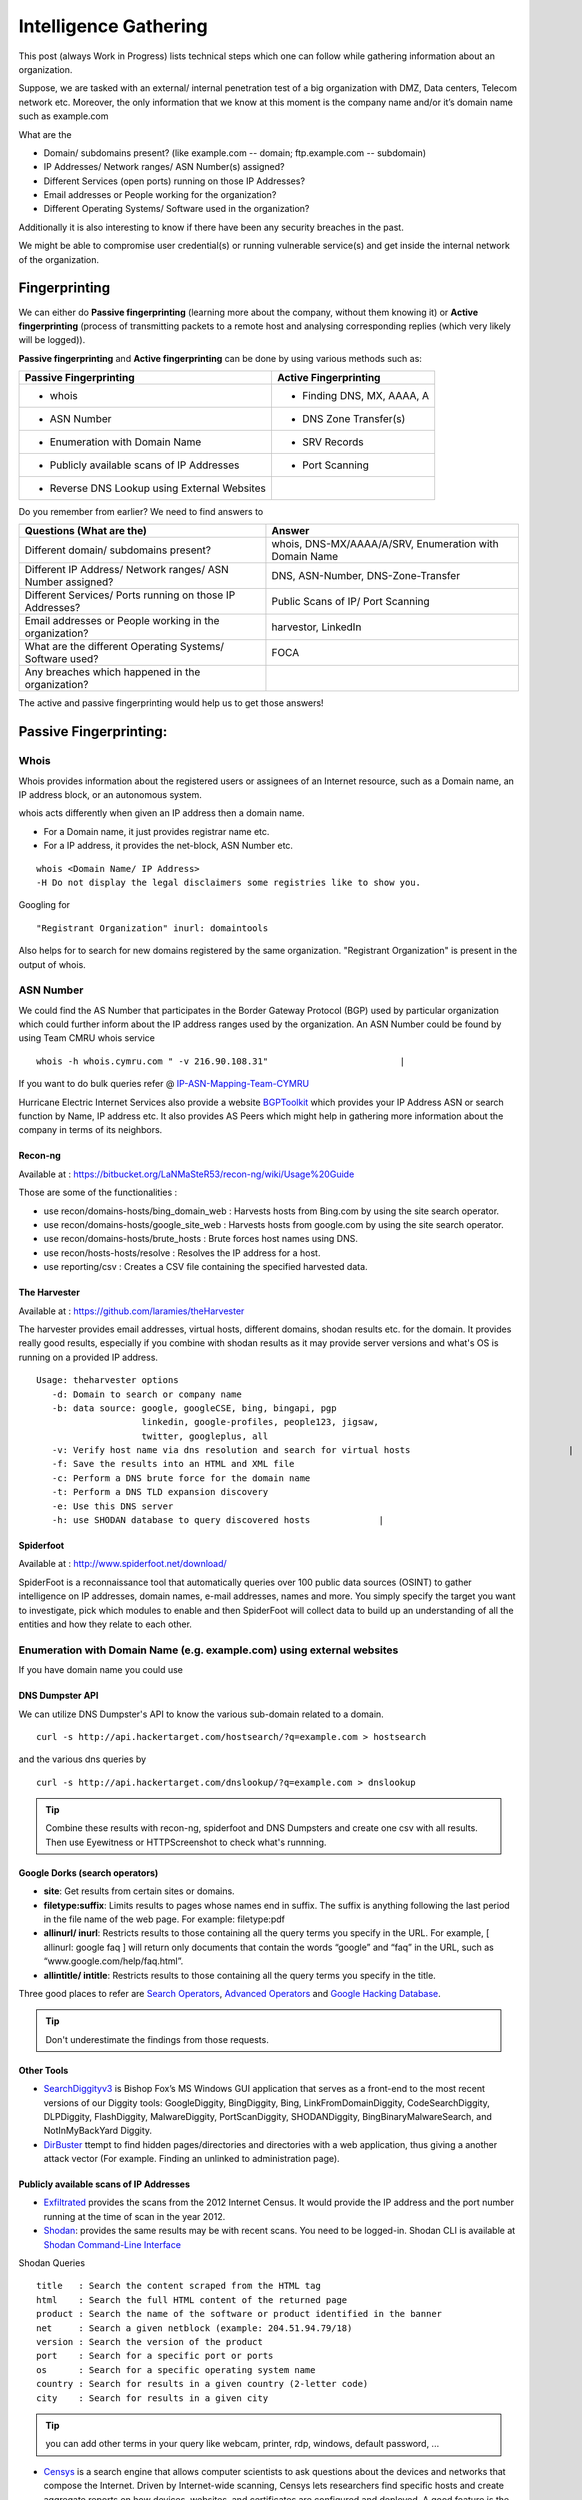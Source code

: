 ***************************************************************
Intelligence Gathering
***************************************************************

This post (always Work in Progress) lists technical steps which one can follow while gathering information about an organization.

Suppose, we are tasked with an external/ internal penetration test of a big organization with DMZ, Data centers, Telecom network etc. Moreover, the only information that we know at this moment is the company name and/or it’s domain name such as example.com




.. _question:

What are the

* Domain/ subdomains present? (like example.com -- domain; ftp.example.com -- subdomain)
* IP Addresses/ Network ranges/ ASN Number(s) assigned?
* Different Services (open ports) running on those IP Addresses?
* Email addresses or People working for the organization?
* Different Operating Systems/ Software used in the organization?

Additionally it is also interesting to know if there have been any security breaches
in the past.

We might be able to compromise user credential(s) or running vulnerable service(s) and get
inside the internal network of the organization.

Fingerprinting
==============

We can either do **Passive fingerprinting** (learning more about the company, without them knowing it) or **Active fingerprinting** (process of transmitting packets to a remote host and analysing corresponding replies (which very likely will be logged)).

**Passive fingerprinting** and **Active fingerprinting** can be done by using various methods such as:

+------------------------------------------------+--------------------------------------+
|         Passive Fingerprinting                 |       Active Fingerprinting          |
+================================================+======================================+
| - whois                                        | - Finding DNS, MX, AAAA, A           |
+------------------------------------------------+--------------------------------------+
| - ASN Number                                   | - DNS Zone Transfer(s)               |
+------------------------------------------------+--------------------------------------+
| - Enumeration with Domain Name                 | - SRV Records                        |
+------------------------------------------------+--------------------------------------+
| - Publicly available scans of IP Addresses     | - Port Scanning                      |
+------------------------------------------------+--------------------------------------+
| - Reverse DNS Lookup using External Websites   |                                      |
+------------------------------------------------+--------------------------------------+

Do you remember from earlier? We need to find answers to

+---------------------------------------------------------------+-------------------------------------------------------+
|     Questions (What are the)                                  | Answer                                                |
+===============================================================+=======================================================+
| Different domain/ subdomains present?                         | whois, DNS-MX/AAAA/A/SRV, Enumeration with Domain Name|
+---------------------------------------------------------------+-------------------------------------------------------+
| Different IP Address/ Network ranges/ ASN Number assigned?    | DNS, ASN-Number, DNS-Zone-Transfer                    |
+---------------------------------------------------------------+-------------------------------------------------------+
| Different Services/ Ports running on those IP Addresses?      | Public Scans of IP/ Port Scanning                     |
+---------------------------------------------------------------+-------------------------------------------------------+
| Email addresses or People working in the organization?        | harvestor, LinkedIn                                   |
+---------------------------------------------------------------+-------------------------------------------------------+
| What are the different Operating Systems/ Software used?      | FOCA                                                  |
+---------------------------------------------------------------+-------------------------------------------------------+
| Any breaches which happened in the organization?              |                                                       |
+---------------------------------------------------------------+-------------------------------------------------------+

The active and passive fingerprinting would help us to get those answers!

Passive Fingerprinting:
=======================

Whois
-----
Whois provides information about the registered users or assignees of an Internet resource, such as a Domain name, an IP address block, or an autonomous system.

whois acts differently when given an IP address then a domain name.

* For a Domain name, it just provides registrar name etc.
* For a IP address, it provides the net-block, ASN Number etc.

::

  whois <Domain Name/ IP Address>
  -H Do not display the legal disclaimers some registries like to show you.

Googling for

::

  "Registrant Organization" inurl: domaintools

Also helps for to search for new domains registered by the same organization. "Registrant Organization" is present in the output of whois.


ASN Number
----------

We could find the AS Number that participates in the Border Gateway Protocol (BGP) used by particular organization which could further inform about the IP address ranges used by the organization. An ASN Number could be found by using Team CMRU whois service

::

  whois -h whois.cymru.com " -v 216.90.108.31"                         |

If you want to do bulk queries refer @ `IP-ASN-Mapping-Team-CYMRU <http://www.team-cymru.org/IP-ASN-mapping.html>`_

Hurricane Electric Internet Services also provide a website `BGPToolkit <http://bgp.he.net>`__ which provides your IP Address ASN or search function by Name, IP address etc. It also provides AS Peers which might help in gathering more information about the company in terms of its neighbors.


Recon-ng
^^^^^^^^

Available at : https://bitbucket.org/LaNMaSteR53/recon-ng/wiki/Usage%20Guide

Those are some of the functionalities :

* use recon/domains-hosts/bing\_domain\_web : Harvests hosts from Bing.com by using the site search operator.
* use recon/domains-hosts/google\_site\_web : Harvests hosts from google.com by using the site search operator.
* use recon/domains-hosts/brute\_hosts : Brute forces host names using DNS.
* use recon/hosts-hosts/resolve : Resolves the IP address for a host.
* use reporting/csv : Creates a CSV file containing the specified harvested data.


The Harvester
^^^^^^^^^^^^^

Available at : https://github.com/laramies/theHarvester

The harvester provides email addresses, virtual hosts, different domains, shodan results etc. for the domain. It provides really good results, especially if you combine with shodan results as it may provide server versions and what's OS is running on a provided IP address.

::

  Usage: theharvester options
     -d: Domain to search or company name
     -b: data source: google, googleCSE, bing, bingapi, pgp
                      linkedin, google-profiles, people123, jigsaw,
                      twitter, googleplus, all
     -v: Verify host name via dns resolution and search for virtual hosts                              |
     -f: Save the results into an HTML and XML file
     -c: Perform a DNS brute force for the domain name
     -t: Perform a DNS TLD expansion discovery
     -e: Use this DNS server
     -h: use SHODAN database to query discovered hosts             |




Spiderfoot
^^^^^^^^^^^^^

Available at : http://www.spiderfoot.net/download/

SpiderFoot is a reconnaissance tool that automatically queries over 100 public data sources (OSINT) to gather intelligence on IP addresses, domain names, e-mail addresses, names and more. You simply specify the target you want to investigate, pick which modules to enable and then SpiderFoot will collect data to build up an understanding of all the entities and how they relate to each other.



Enumeration with Domain Name (e.g. example.com) using external websites
-----------------------------------------------------------------------

If you have domain name you could use

DNS Dumpster API
^^^^^^^^^^^^^^^^

We can utilize DNS Dumpster's API to know the various sub-domain related to a domain.

::

  curl -s http://api.hackertarget.com/hostsearch/?q=example.com > hostsearch

and the various dns queries by

::

  curl -s http://api.hackertarget.com/dnslookup/?q=example.com > dnslookup




.. Tip :: Combine these results with recon-ng, spiderfoot and DNS Dumpsters and create one csv with all results. Then use  Eyewitness or HTTPScreenshot to check what's runnning.

Google Dorks (search operators)
^^^^^^^^^^^^^^^^^^^^^^^^^^^^^^^

* **site**: Get results from certain sites or domains.
* **filetype:suffix**: Limits results to pages whose names end in suffix. The suffix is anything following the last period in the file name of the web page. For example: filetype:pdf
* **allinurl/ inurl**: Restricts results to those containing all the query terms you specify in the URL. For example, [ allinurl: google faq ] will return only documents that contain the words “google” and “faq” in the URL, such as “www.google.com/help/faq.html”.
* **allintitle/ intitle**: Restricts results to those containing all the query terms you specify in the title.

Three good places to refer are `Search Operators <https://support.google.com/websearch/answer/2466433>`__, `Advanced Operators <https://sites.google.com/site/gwebsearcheducation/advanced-operators>`__ and `Google Hacking Database <https://www.exploit-db.com/google-hacking-database/>`__.


.. Tip :: Don't underestimate the findings from those requests.


Other Tools
^^^^^^^^^^^

* `SearchDiggityv3 <http://www.bishopfox.com/resources/tools/google-hacking-diggity/attack-tools/>`__ is Bishop Fox’s MS Windows GUI application that serves as a front-end to the most recent versions of our Diggity tools: GoogleDiggity, BingDiggity, Bing, LinkFromDomainDiggity, CodeSearchDiggity, DLPDiggity, FlashDiggity, MalwareDiggity, PortScanDiggity, SHODANDiggity, BingBinaryMalwareSearch, and NotInMyBackYard Diggity.
* `DirBuster <https://sourceforge.net/projects/dirbuster/>`__ ttempt to find hidden pages/directories and directories with a web application, thus giving a another attack vector (For example. Finding an unlinked to administration page).

Publicly available scans of IP Addresses
^^^^^^^^^^^^^^^^^^^^^^^^^^^^^^^^^^^^^^^^

* `Exfiltrated <https://exfiltrated.com/>`__ provides the scans from the 2012 Internet Census. It would provide the IP address and the port number running at the time of scan in the year 2012.
* `Shodan <https://www.shodan.io/>`__: provides the same results may be with recent scans. You need to be logged-in. Shodan CLI is available at `Shodan Command-Line Interface <https://cli.shodan.io/>`__

Shodan Queries

::

  title   : Search the content scraped from the HTML tag
  html    : Search the full HTML content of the returned page
  product : Search the name of the software or product identified in the banner
  net     : Search a given netblock (example: 204.51.94.79/18)
  version : Search the version of the product
  port    : Search for a specific port or ports
  os      : Search for a specific operating system name
  country : Search for results in a given country (2-letter code)
  city    : Search for results in a given city

.. Tip :: you can add other terms in your query like webcam, printer, rdp, windows, default password, ...

* `Censys <https://censys.io/>`_ is a search engine that allows computer scientists to ask questions about the devices and networks that compose the Internet. Driven by Internet-wide scanning, Censys lets researchers find specific hosts and create aggregate reports on how devices, websites, and certificates are configured and deployed. A good feature is the Query metadata which tells the number of Http, https and other protocols found in the IP network range.

 Censys.io queries

 ::

  ip:192.168.0.0/24 -- CIDR notation


Reverse DNS Lookup using External Websites
------------------------------------------

Even after doing the above, sometimes we miss few of the domain name. Example: Recently, In  one of our engagement, the domain name was example.com and the asn netblock was 192.168.0.0/24. We did recon-ng, theharvester, DNS reverse-lookup via nmap. Still, we missed few of the websites hosted on same netblock but with different domain such as example.in. We can find such entries by using ReverseIP lookup by

DomainTools Reverse IP Lookup
^^^^^^^^^^^^^^^^^^^^^^^^^^^^^

`Reverse IP Lookup by Domaintools <http://reverseip.domaintools.com>`__: Domain name search tool that allows a wildcard search, monitoring of WHOIS record changes and history caching, as well as Reverse IP queries.

PassiveTotal
^^^^^^^^^^^^

`Passive Total <https://community.riskiq.com//>`__ : A threat-analysis platform created for analysts, by analysts.

Server-Sniff
^^^^^^^^^^^^

`Server Sniff <http://serversniff.net.ipaddress.com/>`__ : A website providing IP Lookup, Reverse IP services.

Robtex
^^^^^^

`Robtex <https://www.robtex.com/>`__ : Robtex is one of the world's largest network tools. At robtex.com, you will find everything you need to know about domains, DNS, IP, Routes, Autonomous Systems, etc. There's a nmap nse `http-robtex-reverse-ip <https://nmap.org/nsedoc/scripts/http-robtex-reverse-ip.html>`__ which can be used to find the domain/ website hosted on that ip.

::

  nmap --script http-robtex-reverse-ip --script-args http-robtex-reverse-ip.host='XX.XX.78.214'
  Starting Nmap 7.01 ( https://nmap.org ) at 2016-04-20 21:39 IST
  Pre-scan script results:
  | http-robtex-reverse-ip:
  |   xxxxxxindian.com
  |_  www.xxxxxindian.com

.. _active_fingerprinting:

Active Fingerprinting
=====================

* For Scanning the Network see Nmap Documenation <https://nmap.org/>

* For basic and essential tools, take a look at : host dig, nslookup,...

Exploring the Network Further
------------------------------

By now, we would have information about what ports are open and possibly what services are running on them. Further, we need to explore the various options by which we can get more information.

Gathering Screenshots for http* services
^^^^^^^^^^^^^^^^^^^^^^^^^^^^^^^^^^^^^^^^^

There are four ways (in my knowledge to do this):

* **http-screenshot NSE**: Nmap has a NSE script `http-screenshot <https://github.com/SpiderLabs/Nmap-Tools/blob/master/NSE/http-screenshot.nse>`__ This could be executed while running nmap. It uses the wkhtml2image tool. Sometimes, you may find that running this script takes a long time. It might be a good idea to gather the http\* running IP, Port and provide this information to wkhtml2image directly via scripting. You do have to install wkhtml2image and test with javascript disabled and other available options.

* **httpscreenshot** from breenmachine: `httpscreenshot <https://github.com/breenmachine/httpscreenshot>`__ is a tool for grabbing screenshots and HTML of large numbers of websites. The goal is for it to be both thorough and fast which can sometimes oppose each other.

* **Eyewitness** from Chris Truncer: `EyeWitness <https://github.com/ChrisTruncer/EyeWitness>`__ is designed to take screenshots of websites, provide some server header info, and identify default credentials if possible.

* Another method is to use `html2image <https://code.google.com/p/java-html2image/>`__ which is a simple Java library which converts plain HTML markup to an image and provides client-side image-maps using html element.

* **RAWR: Rapid Assessment of Web Resources**: `RAWR <https://bitbucket.org/al14s/rawr/wiki/Home>`__ provides with a customizable CSV containing ordered information gathered for each host, with a field for making notes/etc.; An elegant, searchable, JQuery-driven HTML report that shows screenshots, diagrams, and other information. A report on relevant security headers. In short, it provides a landscape of your webapplications. It takes input from multiple formats such as Nmap, Nessus, OpenVAS etc.

Information Gathering for http* Services
^^^^^^^^^^^^^^^^^^^^^^^^^^^^^^^^^^^^^^^^^

* `WhatWeb <http://www.morningstarsecurity.com/research/whatweb>`__ recognises web technologies including content management systems (CMS), blogging platforms, statistic/analytics packages, JavaScript libraries, web servers, and embedded device. `Tellmeweb <https://www.aldeid.com/wiki/Tellmeweb>`__ is a ruby script which reads a Nmap Gnmap file and runs whatweb against all identified open http and https ports. A `WhatWeb Result Parser <https://github.com/stevecoward/whatweb-parser>`__ has also been written which converts the results to CSV format. More information about advanced usage can be found at `Whatweb Advance Usage <https://github.com/urbanadventurer/WhatWeb/wiki/Advanced-Usage>`__.

* `Wapplyzer <http://wappalyzer.com>`__ is a Firefox plug-in. There are four ways (in my knowledge to do this) be loaded on browser. It works completely at the browser level and gives results in the form of icons.
* `W3Tech <http://w3techs.com/>`__ is another Chrome plug-in which provides information about the usage of various types technologies on the web. It tells which web technologies are being used based on the crawling it has done. So example.com, x1.example.com, x2.example.com will show the same technologies as the domain is same (which is not correct).
* `ChromeSnifferPlus <https://github.com/justjavac/ChromeSnifferPlus>`__ is another chrome extension which identifies the different web-technologies used by a website.
* `BuiltWith <http://builtwith.com/>`__ is another website which provides a good amount of information about the different technologies used by website.



Attack Surface Area - Reconnaissance Tools
==========================================

Aquatone: A tool for domain flyovers
------------------------------------

`Aquatone <https://github.com/michenriksen/aquatone>`_ is a set of tools for performing reconnaissance on domain names. It can discover subdomains on a given domain by using open sources as well as the more common subdomain dictionary brute force approach. After subdomain(s) discovery, AQUATONE can scan the identified hosts (subdomains) for common web ports and HTTP headers, HTML bodies and screenshots can be gathered and consolidated into a report for easy analysis of the attack surface. A detailed blog is available at `AQUATONE: A tool for domain flyovers <http://michenriksen.com/blog/aquatone-tool-for-domain-flyovers/>`_

DataSploit
----------

The `Datasploit <https://github.com/DataSploit/datasploit>`_ tool performs various OSINT techniques, aggregates all the raw data, and returns the gathered data in multiple formats.

Functional Overview:

* Performs OSINT on a domain / email / username / phone and find out information from different sources.
* Correlates and collaborate the results, shows them in a consolidated manner.
* Tries to figure out credentials, api-keys, tokens, subdomains, domain history, legacy portals, etc. related to the target.
* Use specific script/ launch automated OSINT to consolidate data.
* Performs Active Scans on collected data.
* Generates HTML, JSON reports along with text files.

Spiderfoot
----------

`SpiderFoot <http://www.spiderfoot.net/>`_ is an open source intelligence automation tool. Its goal is to automate the process of gathering intelligence about a given target, which may be an IP address, domain name, hostname or network subnet. SpiderFoot can be used offensively, i.e. as part of a black-box penetration test to gather information about the target or defensively to identify what information your organization is freely providing for attackers to use against you.

Intrigue.io
-----------

`Intrigue <https://github.com/intrigueio/intrigue-core>`_ makes it easy to discover information about the attack surface connected to the Internet. Intrigue utilizes common OSINT sources via “tasks” to create “entities”. Each discovered entity can be used to discover more information, either automatically or manually.


Ivre: A tool for domain flyovers
---------------------------------

`IVRE <http://www.ivre.rocks/>`_ is an open-source framework for network recon. It relies on open-source well-known tools (Nmap, Zmap, Masscan, Bro and p0f) to gather data (network intelligence), stores it in a database (MongoDB), and provides tools to analyze it.

It includes a Web interface aimed at analyzing Nmap scan results (since it relies on a database, it can be much more efficient with huge scans than a tool like Zenmap, the Nmap GUI, for example).


How to tune Nmap in ivre ?
^^^^^^^^^^^^^^^^^^^^^^^^^^^^^^^^^^^^^

The Configuration file is : /etc/ivre.conf


::

  NMAP_SCAN_TEMPLATES["noping"]= {
     "traceroute": "True",
     "osdetect": "True",
     "pings": "n",
     "ports": "more",
     "resolve": "1",
     "extra_options": ['-T2', '-sC'],
     "verbosity": 2,
     "host_timeout": "15m",
     "script_timeout": "2m",  # default value: None
     "scripts_categories": ['default', 'discovery', 'auth'],
     "scripts_exclude": ['broadcast', 'brute', 'dos', 'exploit', 'external', 'fuzzer',
                            'intrusive'],  # default value: None
     # "scripts_force": None,
     # "extra_options": None,
  }


::

  NMAP_SCAN_TEMPLATES["aggressive"] = NMAP_SCAN_TEMPLATES["default"].copy()
  NMAP_SCAN_TEMPLATES["aggressive"].update({
     "host_timeout": "30m",
     "script_timeout": "5m",
     "scripts_categories": ['default', 'discovery', 'auth', 'brute',
                            'exploit', 'intrusive'],
     "scripts_exclude": ['broadcast', 'external']
  })


How to get all CN certs from ivre ?
^^^^^^^^^^^^^^^^^^^^^^^^^^^^^^^^^^^^^^^^^
**From Scancli**

::

 ivre scancli --distinct ports.scripts.ssl-cert.subject.


OR

::

 ivre scancli --distinct ports.scripts.ssl-cert.subject | python -c "import ast,json,sys
for l in sys.stdin: print(json.dumps(ast.literal_eval(l)))" | jq .commonName


**From Python API**

::

 db.nmap.searchscript(name='ssl-cert', values={'subject.commonName': {'$exists': True}}) or, preferably


OR

::

db.nmap.searchscript(name='ssl-cert', values={'subject.commonName': re.compile('')}


> Not formally the same meaning, but the latter is more portable and should work with PostgreSQL backend.

MyGoTo
==============

1. Launch Spidefoot, Recon-ng, dicsover
2. Launch Ivre on the network with T0 ot proxycanon
3. Determine vulnerabilities and threat vectors
4. Check Possibility of the attacks
5. Determine what kind of Info can be compromised
6. Report

>  In case the enterprise wants to determine it's blue team capacities check multiple attack vectors and check if you get discovered.
>
